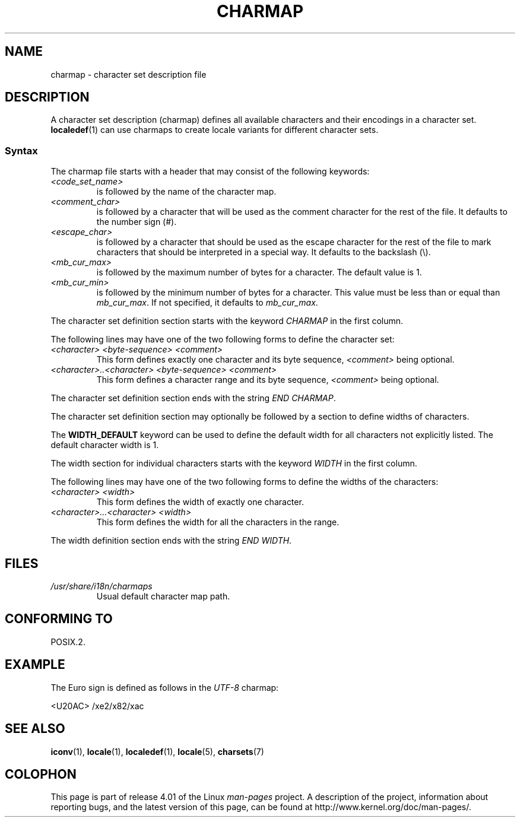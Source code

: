 .\" Copyright (C) 1994  Jochen Hein (Hein@Student.TU-Clausthal.de)
.\"
.\" %%%LICENSE_START(GPLv2+_SW_3_PARA)
.\" This program is free software; you can redistribute it and/or modify
.\" it under the terms of the GNU General Public License as published by
.\" the Free Software Foundation; either version 2 of the License, or
.\" (at your option) any later version.
.\"
.\" This program is distributed in the hope that it will be useful,
.\" but WITHOUT ANY WARRANTY; without even the implied warranty of
.\" MERCHANTABILITY or FITNESS FOR A PARTICULAR PURPOSE.  See the
.\" GNU General Public License for more details.
.\"
.\" You should have received a copy of the GNU General Public
.\" License along with this manual; if not, see
.\" <http://www.gnu.org/licenses/>.
.\" %%%LICENSE_END
.\"
.TH CHARMAP 5 2014-07-08 "GNU" "Linux Programmer's Manual"
.SH NAME
charmap \- character set description file
.SH DESCRIPTION
A character set description (charmap) defines all available characters
and their encodings in a character set.
.BR localedef (1)
can use charmaps to create locale variants for different character sets.
.SS Syntax
The charmap file starts with a header that may consist of the
following keywords:
.TP
.I <code_set_name>
is followed by the name of the character map.
.TP
.I <comment_char>
is followed by a character that will be used as the comment character
for the rest of the file.
It defaults to the number sign (#).
.TP
.I <escape_char>
is followed by a character that should be used as the escape character
for the rest of the file to mark characters that should be interpreted
in a special way.
It defaults to the backslash (\\).
.TP
.I <mb_cur_max>
is followed by the maximum number of bytes for a character.
The default value is 1.
.TP
.I <mb_cur_min>
is followed by the minimum number of bytes for a character.
This value must be less than or equal than
.IR mb_cur_max .
If not specified, it defaults to
.IR mb_cur_max .
.PP
The character set definition section starts with the keyword
.I CHARMAP
in the first column.

The following lines may have one of the two following forms to
define the character set:
.TP
.I <character> <byte-sequence> <comment>
This form defines exactly one character and its byte sequence,
.I <comment>
being optional.
.TP
.I <character>..<character> <byte-sequence> <comment>
This form defines a character range and its byte sequence,
.I <comment>
being optional.
.PP
The character set definition section ends with the string
.IR "END CHARMAP" .
.PP
The character set definition section may optionally be followed by a
section to define widths of characters.
.PP
The
.B WIDTH_DEFAULT
keyword can be used to define the default width for all characters
not explicitly listed.
The default character width is 1.
.PP
The width section for individual characters starts with the keyword
.I WIDTH
in the first column.

The following lines may have one of the two following forms to
define the widths of the characters:
.TP
.I <character> <width>
This form defines the width of exactly one character.
.TP
.I <character>...<character> <width>
This form defines the width for all the characters in the range.
.PP
The width definition section ends with the string
.IR "END WIDTH" .
.SH FILES
.TP
.I /usr/share/i18n/charmaps
Usual default character map path.
.SH CONFORMING TO
POSIX.2.
.SH EXAMPLE
The Euro sign is defined as follows in the
.I UTF\-8
charmap:
.PP
.nf
<U20AC>     /xe2/x82/xac
.fi
.SH SEE ALSO
.BR iconv (1),
.BR locale (1),
.BR localedef (1),
.BR locale (5),
.BR charsets (7)
.SH COLOPHON
This page is part of release 4.01 of the Linux
.I man-pages
project.
A description of the project,
information about reporting bugs,
and the latest version of this page,
can be found at
\%http://www.kernel.org/doc/man\-pages/.
